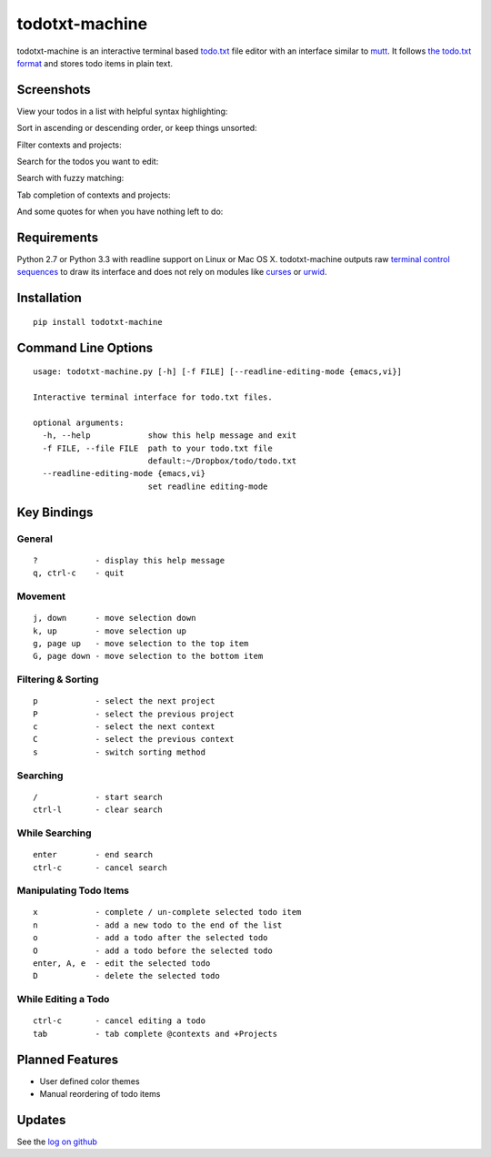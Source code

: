 todotxt-machine
===============

todotxt-machine is an interactive terminal based
`todo.txt <http://todotxt.com/>`__ file editor with an interface similar
to `mutt <http://www.mutt.org/>`__. It follows `the todo.txt
format <https://github.com/ginatrapani/todo.txt-cli/wiki/The-Todo.txt-Format>`__
and stores todo items in plain text.

Screenshots
-----------

View your todos in a list with helpful syntax highlighting:

.. image:: https://raw.github.com/AnthonyDiGirolamo/todotxt-machine/master/screenshots/screenshot1.png
   :target: https://raw.github.com/AnthonyDiGirolamo/todotxt-machine/master/screenshots/screenshot1.png

Sort in ascending or descending order, or keep things unsorted:

.. image:: https://raw.github.com/AnthonyDiGirolamo/todotxt-machine/master/screenshots/screenshot3.png
   :target: https://raw.github.com/AnthonyDiGirolamo/todotxt-machine/master/screenshots/screenshot3.png

Filter contexts and projects:

.. image:: https://raw.github.com/AnthonyDiGirolamo/todotxt-machine/master/screenshots/screenshot2.png
   :target: https://raw.github.com/AnthonyDiGirolamo/todotxt-machine/master/screenshots/screenshot2.png

Search for the todos you want to edit:

.. image:: https://raw.github.com/AnthonyDiGirolamo/todotxt-machine/master/screenshots/screenshot4.png
   :target: https://raw.github.com/AnthonyDiGirolamo/todotxt-machine/master/screenshots/screenshot4.png

Search with fuzzy matching:

.. image:: https://raw.github.com/AnthonyDiGirolamo/todotxt-machine/master/screenshots/screenshot5.png
   :target: https://raw.github.com/AnthonyDiGirolamo/todotxt-machine/master/screenshots/screenshot5.png

Tab completion of contexts and projects:

.. image:: https://raw.github.com/AnthonyDiGirolamo/todotxt-machine/master/screenshots/screenshot6.png
   :target: https://raw.github.com/AnthonyDiGirolamo/todotxt-machine/master/screenshots/screenshot6.png

And some quotes for when you have nothing left to do:

.. image:: https://raw.github.com/AnthonyDiGirolamo/todotxt-machine/master/screenshots/screenshot_quote1.png
   :target: https://raw.github.com/AnthonyDiGirolamo/todotxt-machine/master/screenshots/screenshot_quote1.png

.. image:: https://raw.github.com/AnthonyDiGirolamo/todotxt-machine/master/screenshots/screenshot_quote2.png
   :target: https://raw.github.com/AnthonyDiGirolamo/todotxt-machine/master/screenshots/screenshot_quote2.png

Requirements
------------

Python 2.7 or Python 3.3 with readline support on Linux or Mac OS X.
todotxt-machine outputs raw `terminal control
sequences <http://invisible-island.net/xterm/ctlseqs/ctlseqs.html>`__ to
draw its interface and does not rely on modules like
`curses <http://docs.python.org/3.3/library/curses.html>`__ or
`urwid <http://excess.org/urwid/>`__.

Installation
------------

::

    pip install todotxt-machine

Command Line Options
--------------------

::

    usage: todotxt-machine.py [-h] [-f FILE] [--readline-editing-mode {emacs,vi}]

    Interactive terminal interface for todo.txt files.

    optional arguments:
      -h, --help            show this help message and exit
      -f FILE, --file FILE  path to your todo.txt file
                            default:~/Dropbox/todo/todo.txt
      --readline-editing-mode {emacs,vi}
                            set readline editing-mode

Key Bindings
------------

General
~~~~~~~

::

    ?            - display this help message
    q, ctrl-c    - quit

Movement
~~~~~~~~

::

    j, down      - move selection down
    k, up        - move selection up
    g, page up   - move selection to the top item
    G, page down - move selection to the bottom item

Filtering & Sorting
~~~~~~~~~~~~~~~~~~~

::

    p            - select the next project
    P            - select the previous project
    c            - select the next context
    C            - select the previous context
    s            - switch sorting method

Searching
~~~~~~~~~

::

    /            - start search
    ctrl-l       - clear search

While Searching
~~~~~~~~~~~~~~~

::

    enter        - end search
    ctrl-c       - cancel search

Manipulating Todo Items
~~~~~~~~~~~~~~~~~~~~~~~

::

    x            - complete / un-complete selected todo item
    n            - add a new todo to the end of the list
    o            - add a todo after the selected todo
    O            - add a todo before the selected todo
    enter, A, e  - edit the selected todo
    D            - delete the selected todo

While Editing a Todo
~~~~~~~~~~~~~~~~~~~~

::

    ctrl-c       - cancel editing a todo
    tab          - tab complete @contexts and +Projects

Planned Features
----------------

-  User defined color themes
-  Manual reordering of todo items

Updates
-------

See the `log on github <https://github.com/AnthonyDiGirolamo/todotxt-machine/commits/master>`__


